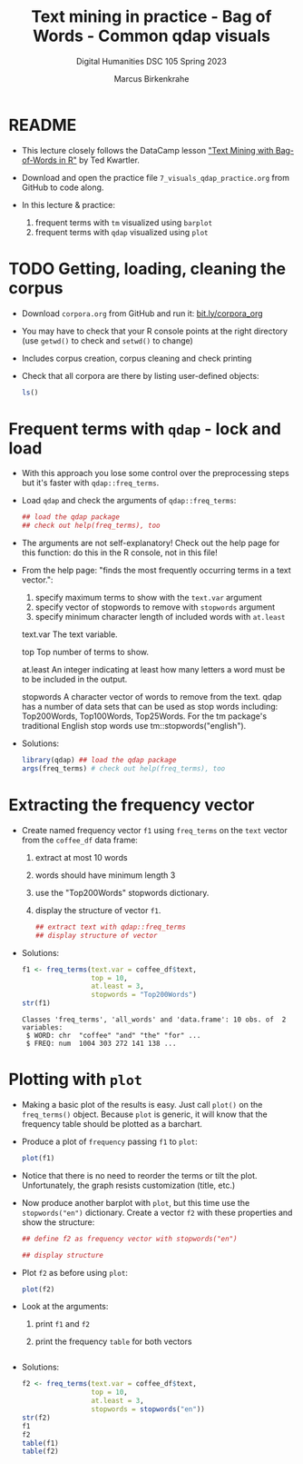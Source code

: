 #+TITLE: Text mining in practice - Bag of Words - Common qdap visuals
#+AUTHOR: Marcus Birkenkrahe
#+SUBTITLE: Digital Humanities DSC 105 Spring 2023
#+STARTUP:overview hideblocks indent inlineimages
#+OPTIONS: toc:nil num:nil ^:nil
#+PROPERTY: header-args:R :session *R* :results output :exports both :noweb yes
* README

- This lecture closely follows the DataCamp lesson [[https://campus.datacamp.com/courses/text-mining-with-bag-of-words-in-r/]["Text Mining with
  Bag-of-Words in R"]] by Ted Kwartler.

- Download and open the practice file ~7_visuals_qdap_practice.org~ from
  GitHub to code along.

- In this lecture & practice:
  1) frequent terms with ~tm~ visualized using ~barplot~
  2) frequent terms with ~qdap~ visualized using ~plot~ 

* TODO Getting, loading, cleaning the corpus
#+attr_latex: :width 400px
[[../img/7_tweets.png]]

- Download ~corpora.org~ from GitHub and run it: [[https://bit.ly/corpora_org][bit.ly/corpora_org]]

- You may have to check that your R console points at the right
  directory (use ~getwd()~ to check and ~setwd()~ to change)

- Includes corpus creation, corpus cleaning and check printing

- Check that all corpora are there by listing user-defined objects:
  #+begin_src R
    ls()
  #+end_src
  
* Frequent terms with ~qdap~ - lock and load

- With this approach you lose some control over the preprocessing
  steps but it's faster with ~qdap::freq_terms~.

- Load ~qdap~ and check the arguments of ~qdap::freq_terms~:
  #+begin_src R
     ## load the qdap package
     ## check out help(freq_terms), too
  #+end_src

- The arguments are not self-explanatory! Check out the help page for
  this function: do this in the R console, not in this file!

- From the help page: "finds the most frequently occurring terms in a
  text vector.":
  1) specify maximum terms to show with the ~text.var~ argument
  2) specify vector of stopwords to remove with ~stopwords~ argument
  3) specify minimum character length of included words with ~at.least~
  #+begin_example HTML
  text.var
  The text variable.

  top
  Top number of terms to show.

  at.least
  An integer indicating at least how many letters
  a word must be to be included in the output.

  stopwords
  A character vector of words to remove from the text.
  qdap has a number of data sets that can be used as stop words
  including: Top200Words, Top100Words, Top25Words.
  For the tm package's traditional English stop words use
  tm::stopwords("english").
  #+end_example

- Solutions:
  #+begin_src R
    library(qdap) ## load the qdap package
    args(freq_terms) # check out help(freq_terms), too
  #+end_src

* Extracting the frequency vector

- Create named frequency vector ~f1~ using ~freq_terms~ on the ~text~ vector
  from the ~coffee_df~ data frame:
  1) extract at most 10 words
  2) words should have minimum length 3
  3) use the "Top200Words" stopwords dictionary.
  4) display the structure of vector ~f1~.
  #+begin_src R
    ## extract text with qdap::freq_terms
    ## display structure of vector
  #+end_src

- Solutions:  
  #+begin_src R
    f1 <- freq_terms(text.var = coffee_df$text,
                     top = 10,
                     at.least = 3,
                     stopwords = "Top200Words")
    str(f1)
  #+end_src

  #+RESULTS:
  : Classes 'freq_terms', 'all_words' and 'data.frame':	10 obs. of  2 variables:
  :  $ WORD: chr  "coffee" "and" "the" "for" ...
  :  $ FREQ: num  1004 303 272 141 138 ...

* Plotting with ~plot~

- Making a basic plot of the results is easy. Just call ~plot()~ on the
  ~freq_terms()~ object. Because ~plot~ is generic, it will know that the
  frequency table should be plotted as a barchart.

- Produce a plot of ~frequency~ passing ~f1~ to ~plot~:
  #+begin_src R :results graphics file :file ../img/qdap_plot.png
    plot(f1)
  #+end_src

- Notice that there is no need to reorder the terms or tilt the
  plot. Unfortunately, the graph resists customization (title, etc.)

- Now produce another barplot with ~plot~, but this time use the
  ~stopwords("en")~ dictionary. Create a vector ~f2~ with these properties
  and show the structure:
  #+begin_src R
    ## define f2 as frequency vector with stopwords("en")

    ## display structure
    
  #+end_src

- Plot ~f2~ as before using ~plot~:
  #+begin_src R :results graphics file :file ../img/qdap_plot1.png
    plot(f2)
  #+end_src

- Look at the arguments:
  1) print ~f1~ and ~f2~
  2) print the frequency ~table~ for both vectors
  #+begin_src R

  #+end_src
  
- Solutions:
  #+begin_src R
    f2 <- freq_terms(text.var = coffee_df$text,
                     top = 10,
                     at.least = 3,
                     stopwords = stopwords("en"))
    str(f2)
    f1
    f2
    table(f1)
    table(f2)
  #+end_src  

